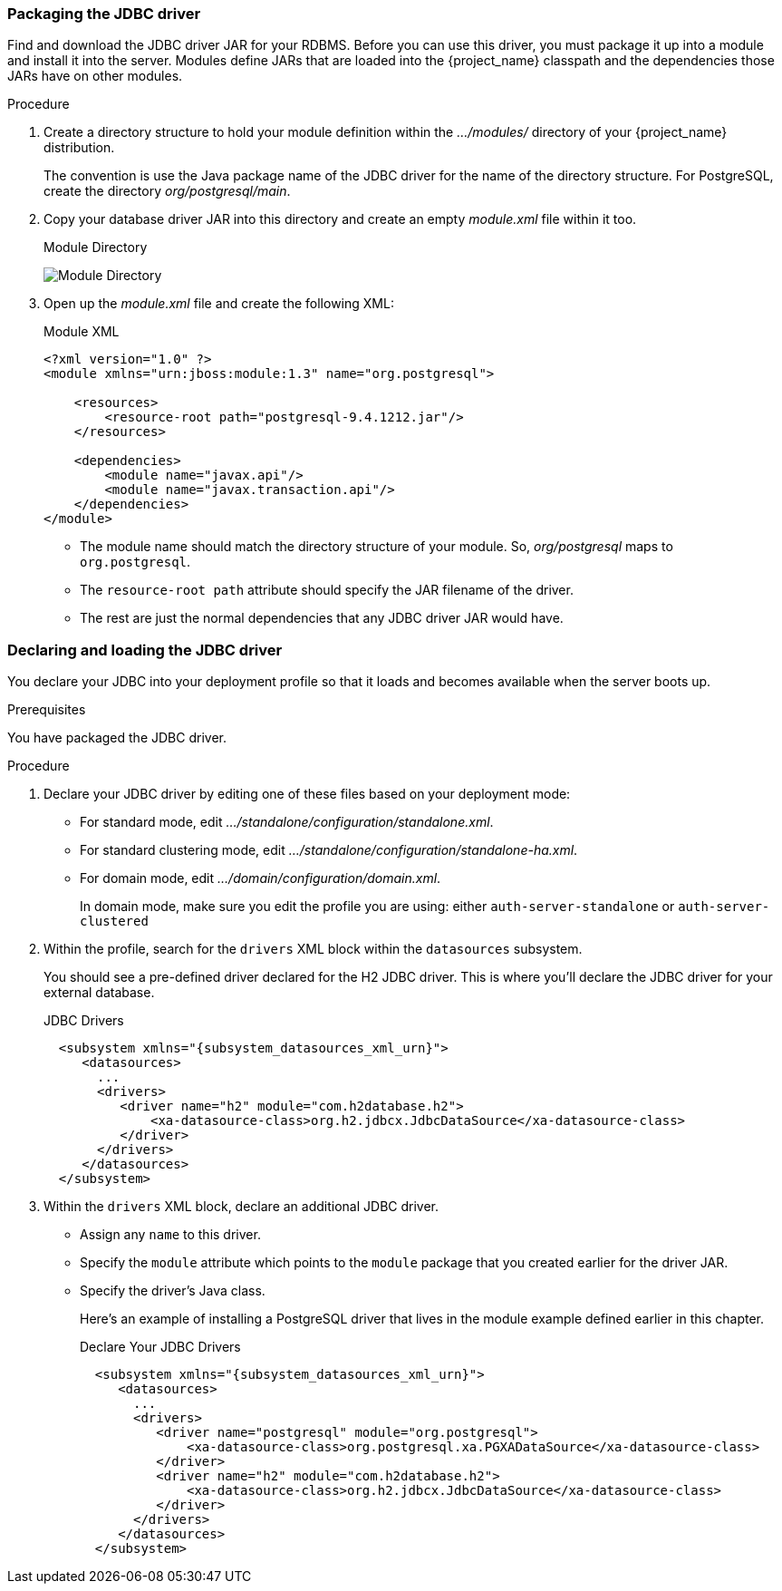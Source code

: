 
=== Packaging the JDBC driver

Find and download the JDBC driver JAR for your RDBMS. Before you can use this driver, you must package it up into a module and install it into the server. Modules define JARs that are loaded into the {project_name} classpath and the dependencies those JARs have on other modules. 

.Procedure

. Create a directory structure to hold your module definition within the _.../modules/_ directory of your {project_name} distribution.
+
The convention is use the Java package name of the JDBC driver for the name of the directory structure. For PostgreSQL, create the directory _org/postgresql/main_.

. Copy your database driver JAR into this directory and create an empty _module.xml_ file within it too.
+
.Module Directory
image:{project_images}/db-module.png[Module Directory]

. Open up the _module.xml_ file and create the following XML:
+
.Module XML
[source,xml]
----
<?xml version="1.0" ?>
<module xmlns="urn:jboss:module:1.3" name="org.postgresql">

    <resources>
        <resource-root path="postgresql-9.4.1212.jar"/>
    </resources>

    <dependencies>
        <module name="javax.api"/>
        <module name="javax.transaction.api"/>
    </dependencies>
</module>
----
+
* The module name should match the directory structure of your module. So, _org/postgresql_ maps to `org.postgresql`.
* The `resource-root path` attribute should specify the JAR filename of the driver.
* The rest are just the normal dependencies that any JDBC driver JAR would have.

=== Declaring and loading the JDBC driver

You declare your JDBC into your deployment profile so that it loads and becomes available when the server boots up.

.Prerequisites

You have packaged the JDBC driver.

.Procedure

. Declare your JDBC driver by editing one of these files based on your deployment mode:

* For standard mode, edit _.../standalone/configuration/standalone.xml_.
* For standard clustering mode, edit _.../standalone/configuration/standalone-ha.xml_.
* For domain mode, edit _.../domain/configuration/domain.xml_.
+
In domain mode, make sure you edit the profile you are using: either `auth-server-standalone` or `auth-server-clustered`

. Within the profile, search for the `drivers` XML block within the `datasources` subsystem.
+
You should see a pre-defined driver declared for the H2 JDBC driver. This is where you'll declare the JDBC driver for your external database.
+
.JDBC Drivers
[source,xml,subs="attributes+"]
----
  <subsystem xmlns="{subsystem_datasources_xml_urn}">
     <datasources>
       ...
       <drivers>
          <driver name="h2" module="com.h2database.h2">
              <xa-datasource-class>org.h2.jdbcx.JdbcDataSource</xa-datasource-class>
          </driver>
       </drivers>
     </datasources>
  </subsystem>
----

. Within the `drivers` XML block, declare an additional JDBC driver.

* Assign any `name` to this driver.
* Specify the `module` attribute which points to the `module` package that you created earlier for the driver JAR.
* Specify the driver's Java class.
+
Here's an example of installing a PostgreSQL driver that lives in the module example defined earlier in this chapter.
+
.Declare Your JDBC Drivers
[source,xml,subs="attributes+"]
----
  <subsystem xmlns="{subsystem_datasources_xml_urn}">
     <datasources>
       ...
       <drivers>
          <driver name="postgresql" module="org.postgresql">
              <xa-datasource-class>org.postgresql.xa.PGXADataSource</xa-datasource-class>
          </driver>
          <driver name="h2" module="com.h2database.h2">
              <xa-datasource-class>org.h2.jdbcx.JdbcDataSource</xa-datasource-class>
          </driver>
       </drivers>
     </datasources>
  </subsystem>
----

